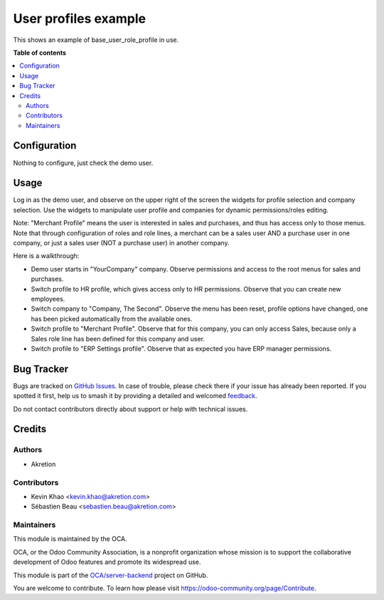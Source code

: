 =====================
User profiles example
=====================

.. 
   !!!!!!!!!!!!!!!!!!!!!!!!!!!!!!!!!!!!!!!!!!!!!!!!!!!!
   !! This file is generated by oca-gen-addon-readme !!
   !! changes will be overwritten.                   !!
   !!!!!!!!!!!!!!!!!!!!!!!!!!!!!!!!!!!!!!!!!!!!!!!!!!!!
   !! source digest: sha256:c7b51eebd8235efc75de0c156d3b37b66806a04c0e9348485801b0d054157fb5
   !!!!!!!!!!!!!!!!!!!!!!!!!!!!!!!!!!!!!!!!!!!!!!!!!!!!

.. |badge1| image:: https://img.shields.io/badge/maturity-Beta-yellow.png
    :target: https://odoo-community.org/page/development-status
    :alt: Beta
.. |badge2| image:: https://img.shields.io/badge/licence-AGPL--3-blue.png
    :target: http://www.gnu.org/licenses/agpl-3.0-standalone.html
    :alt: License: AGPL-3
.. |badge3| image:: https://img.shields.io/badge/github-OCA%2Fserver--backend-lightgray.png?logo=github
    :target: https://github.com/OCA/server-backend/tree/12.0/base_user_role_profile_example
    :alt: OCA/server-backend
.. |badge4| image:: https://img.shields.io/badge/weblate-Translate%20me-F47D42.png
    :target: https://translation.odoo-community.org/projects/server-backend-12-0/server-backend-12-0-base_user_role_profile_example
    :alt: Translate me on Weblate
.. |badge5| image:: https://img.shields.io/badge/runboat-Try%20me-875A7B.png
    :target: https://runboat.odoo-community.org/builds?repo=OCA/server-backend&target_branch=12.0
    :alt: Try me on Runboat

|badge1| |badge2| |badge3| |badge4| |badge5|

This shows an example of base_user_role_profile in use.


**Table of contents**

.. contents::
   :local:

Configuration
=============

Nothing to configure, just check the demo user.

Usage
=====

Log in as the demo user, and observe on the upper right of the screen the widgets for profile selection and company selection.
Use the widgets to manipulate user profile and companies for dynamic permissions/roles editing.

Note: "Merchant Profile" means the user is interested in sales and purchases, and thus has access only to those menus. Note that through configuration of roles and role lines, a merchant can be a sales user AND a purchase user in one company, or just a sales user (NOT a purchase user) in another company.

Here is a walkthrough:

* Demo user starts in "YourCompany" company. Observe permissions and access to the root menus for sales and purchases.
* Switch profile to HR profile, which gives access only to HR permissions. Observe that you can create new employees.
* Switch company to "Company, The Second". Observe the menu has been reset, profile options have changed, one has been picked automatically from the available ones.
* Switch profile to "Merchant Profile". Observe that for this company, you can only access Sales, because only a Sales role line has been defined for this company and user.
* Switch profile to "ERP Settings profile". Observe that as expected you have ERP manager permissions.

Bug Tracker
===========

Bugs are tracked on `GitHub Issues <https://github.com/OCA/server-backend/issues>`_.
In case of trouble, please check there if your issue has already been reported.
If you spotted it first, help us to smash it by providing a detailed and welcomed
`feedback <https://github.com/OCA/server-backend/issues/new?body=module:%20base_user_role_profile_example%0Aversion:%2012.0%0A%0A**Steps%20to%20reproduce**%0A-%20...%0A%0A**Current%20behavior**%0A%0A**Expected%20behavior**>`_.

Do not contact contributors directly about support or help with technical issues.

Credits
=======

Authors
~~~~~~~

* Akretion

Contributors
~~~~~~~~~~~~

* Kevin Khao <kevin.khao@akretion.com>
* Sébastien Beau <sebastien.beau@akretion.com>

Maintainers
~~~~~~~~~~~

This module is maintained by the OCA.

.. image:: https://odoo-community.org/logo.png
   :alt: Odoo Community Association
   :target: https://odoo-community.org

OCA, or the Odoo Community Association, is a nonprofit organization whose
mission is to support the collaborative development of Odoo features and
promote its widespread use.

This module is part of the `OCA/server-backend <https://github.com/OCA/server-backend/tree/12.0/base_user_role_profile_example>`_ project on GitHub.

You are welcome to contribute. To learn how please visit https://odoo-community.org/page/Contribute.
